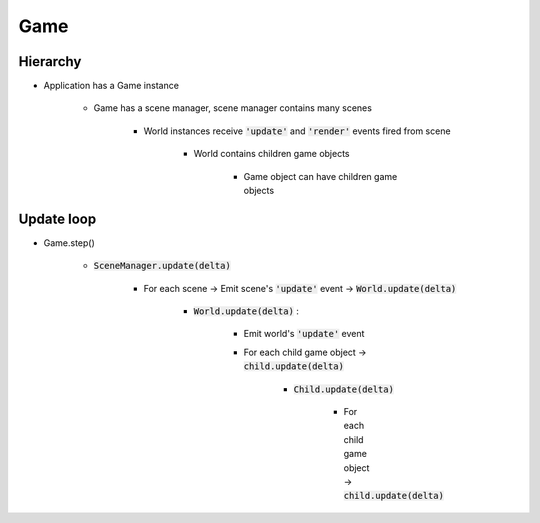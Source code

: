 =============================================================================
Game
=============================================================================

    
Hierarchy
=============================================================================

.. graphviz:: hierarchy.dot
    :caption: From Game to Game object


* Application has a Game instance

    * Game has a scene manager, scene manager contains many scenes

        * World instances receive :code:`'update'` and :code:`'render'` events fired from scene

            * World contains children game objects

                * Game object can have children game objects


Update loop
=============================================================================

* Game.step()

    * :code:`SceneManager.update(delta)`

        * For each scene -> Emit scene's :code:`'update'` event -> :code:`World.update(delta)`

            * :code:`World.update(delta)` : 

                * Emit world's :code:`'update'` event

                * For each child game object -> :code:`child.update(delta)`

                    * :code:`Child.update(delta)`
                    
                        * For each child game object -> :code:`child.update(delta)`